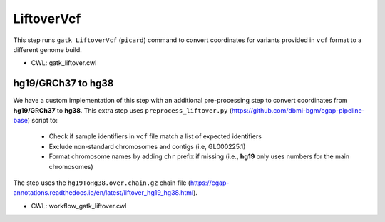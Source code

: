 ===========
LiftoverVcf
===========

This step runs ``gatk LiftoverVcf`` (``picard``) command to convert coordinates for variants provided in ``vcf`` format to a different genome build.

* CWL: gatk_liftover.cwl

hg19/GRCh37 to hg38
+++++++++++++++++++

We have a custom implementation of this step with an additional pre-processing step to convert coordinates from **hg19/GRCh37** to **hg38**.
This extra step uses ``preprocess_liftover.py`` (https://github.com/dbmi-bgm/cgap-pipeline-base) script to:

  - Check if sample identifiers in ``vcf`` file match a list of expected identifiers
  - Exclude non-standard chromosomes and contigs (i.e, GL000225.1)
  - Format chromosome names by adding ``chr`` prefix if missing (i.e., **hg19** only uses numbers for the main chromosomes)

The step uses the ``hg19ToHg38.over.chain.gz`` chain file (https://cgap-annotations.readthedocs.io/en/latest/liftover_hg19_hg38.html).

* CWL: workflow_gatk_liftover.cwl
